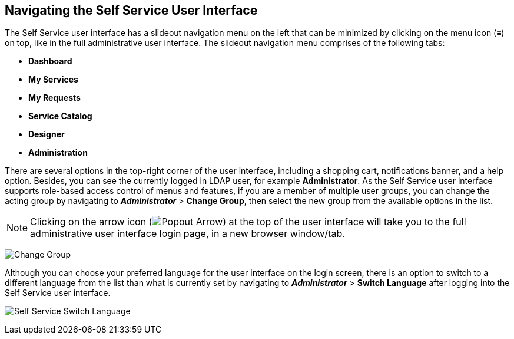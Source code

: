 [[navigating-the-self-service-user-interface]]
== Navigating the Self Service User Interface

The Self Service user interface has a slideout navigation menu on the left that can be minimized by clicking on the menu icon (≡) on top, like in the full administrative user interface. The slideout navigation menu comprises of the following tabs:

* *Dashboard*
* *My Services*
* *My Requests* 
* *Service Catalog*
* *Designer*
* *Administration*  

There are several options in the top-right corner of the user interface, including a shopping cart, notifications banner, and a help option. Besides, you can see the currently logged in LDAP user, for example *Administrator*. As the Self Service user interface supports role-based access control of menus and features, if you are a member of multiple user groups, you can change the acting group by navigating to *_Administrator_* > *Change Group*, then select the new group from the available options in the list.

[NOTE]
====
Clicking on the arrow icon (image:SSUI_popout_arrow.png[Popout Arrow]) at the top of the user interface will take you to the full administrative user interface login page, in a new browser window/tab.
====

image:SSUI_Change_Group.png[Change Group]

Although you can choose your preferred language for the user interface on the login screen, there is an option to switch to a different language from the list than what is currently set by navigating to *_Administrator_* > *Switch Language* after logging into the Self Service user interface.

image:SSUI_Switch_Language.png[Self Service Switch Language]




